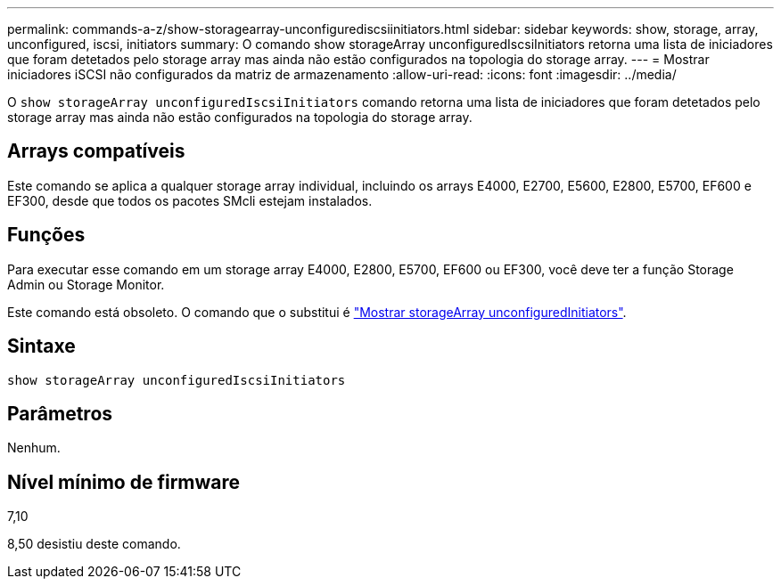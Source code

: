 ---
permalink: commands-a-z/show-storagearray-unconfigurediscsiinitiators.html 
sidebar: sidebar 
keywords: show, storage, array, unconfigured, iscsi, initiators 
summary: O comando show storageArray unconfiguredIscsiInitiators retorna uma lista de iniciadores que foram detetados pelo storage array mas ainda não estão configurados na topologia do storage array. 
---
= Mostrar iniciadores iSCSI não configurados da matriz de armazenamento
:allow-uri-read: 
:icons: font
:imagesdir: ../media/


[role="lead"]
O `show storageArray unconfiguredIscsiInitiators` comando retorna uma lista de iniciadores que foram detetados pelo storage array mas ainda não estão configurados na topologia do storage array.



== Arrays compatíveis

Este comando se aplica a qualquer storage array individual, incluindo os arrays E4000, E2700, E5600, E2800, E5700, EF600 e EF300, desde que todos os pacotes SMcli estejam instalados.



== Funções

Para executar esse comando em um storage array E4000, E2800, E5700, EF600 ou EF300, você deve ter a função Storage Admin ou Storage Monitor.

Este comando está obsoleto. O comando que o substitui é link:show-storagearray-unconfiguredinitiators.html["Mostrar storageArray unconfiguredInitiators"].



== Sintaxe

[source, cli]
----
show storageArray unconfiguredIscsiInitiators
----


== Parâmetros

Nenhum.



== Nível mínimo de firmware

7,10

8,50 desistiu deste comando.
